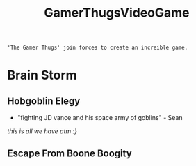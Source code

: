:PROPERTIES:
:ID:       cdef2d70-54de-4357-a5e1-b477f4b5ecbc
:END:
#+title: GamerThugsVideoGame
#+filetags:Ideas

#+options: toc:nil
#+begin_center
~'The Gamer Thugs' join forces to create an increible game.~
#+end_center
#+begin_export latex
\clearpage
#+END_EXPORT
* Brain Storm
** Hobgoblin Elegy
+ "fighting JD vance and his space army of goblins" - Sean
#+begin_center
/this is all we have atm :}/
#+end_center
** Escape From Boone Boogity
